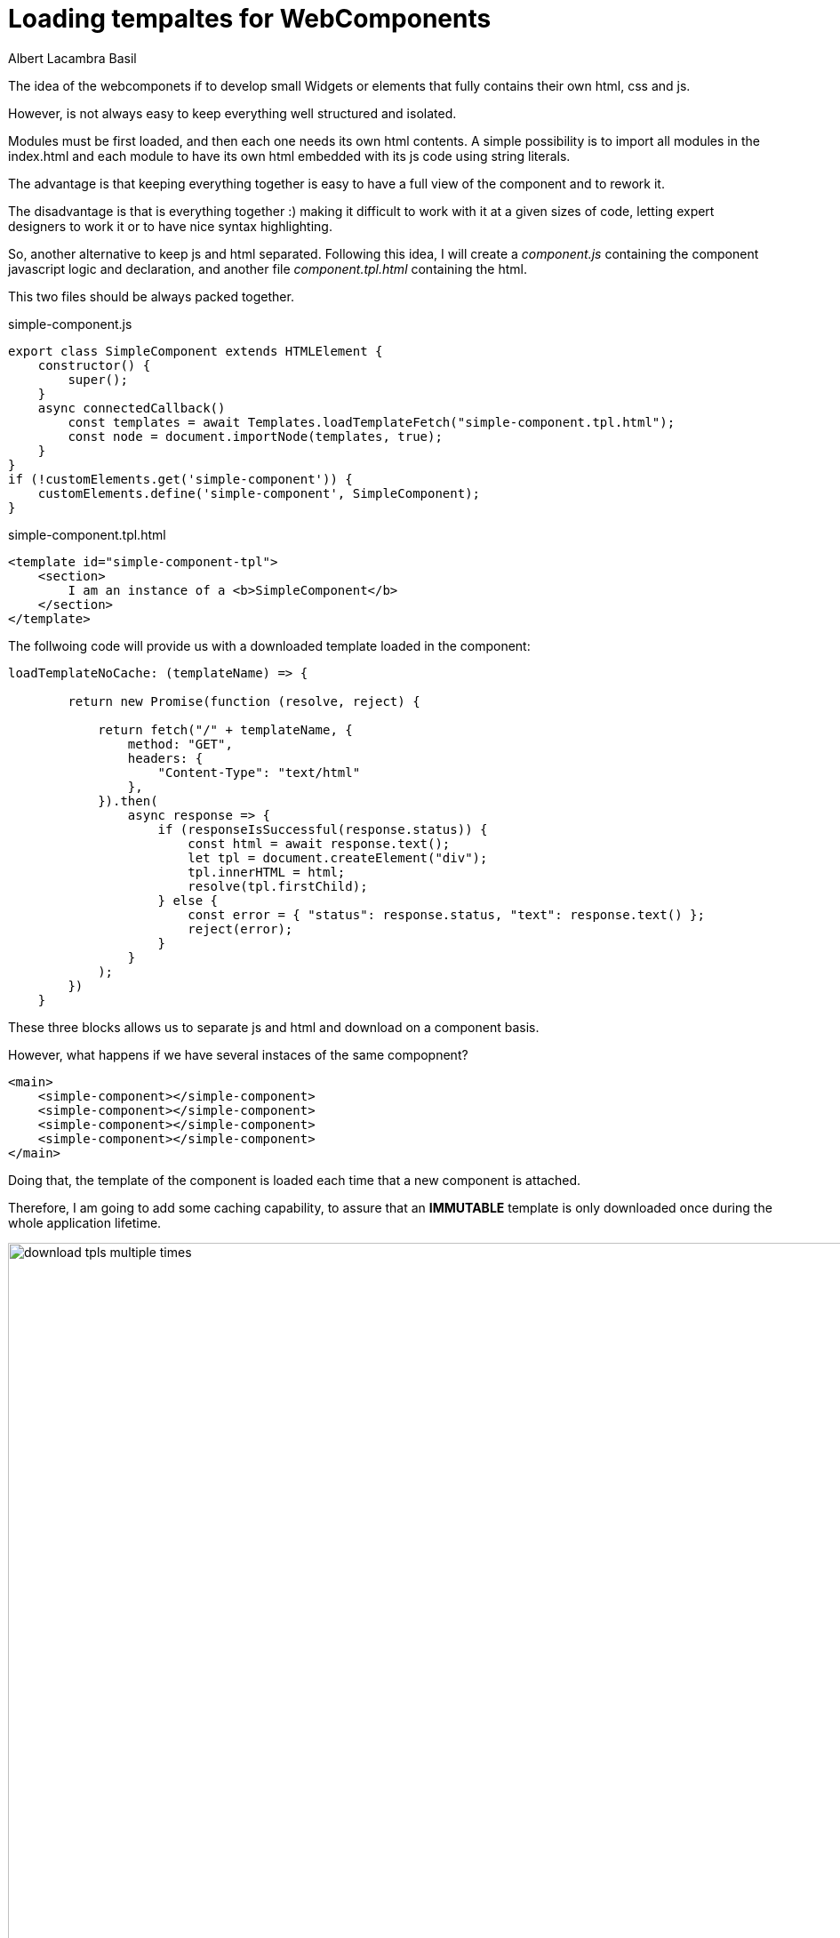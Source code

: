 = Loading tempaltes for WebComponents 
Albert Lacambra Basil 
:jbake-title: Loading tempaltes for WebComponents 
:description: If you do not like in JS templating you can just download html templates for the WebComponents dynamically 
:jbake-date: 2020-05-08 
:jbake-type: post 
:jbake-status: published 
:jbake-tags: webcomponets, javascript
:doc-id: loading-tempaltes-for-webcomponents 

The idea of the webcomponets if to develop small Widgets or elements that fully contains their own html, css and js. 

However, is not always easy to keep everything well structured and isolated.

Modules must be first loaded, and then each one needs its own html contents. A simple possibility is to import all modules in the index.html and each module to have its own html embedded with its js code using string literals. 

The advantage is that keeping everything together is easy to have a full view of the component and to rework it. 

The disadvantage is that is everything together :) making it difficult to work with it at a given sizes of code, letting expert designers to work it or to have nice syntax highlighting.

So, another alternative to keep js and html separated. Following this idea, I will create a _component.js_ containing the component javascript logic and declaration, and another file _component.tpl.html_ containing the html. 

This two files should be always packed together.

.simple-component.js
[source, javascript]
----
export class SimpleComponent extends HTMLElement {
    constructor() {
        super();
    }
    async connectedCallback() 
        const templates = await Templates.loadTemplateFetch("simple-component.tpl.html");
        const node = document.importNode(templates, true);
    }
}
if (!customElements.get('simple-component')) {
    customElements.define('simple-component', SimpleComponent);
}
----

.simple-component.tpl.html
[source, html]
----
<template id="simple-component-tpl">
    <section>
        I am an instance of a <b>SimpleComponent</b>
    </section>
</template>
----

The follwoing code will provide us with a downloaded template loaded in the component:
[source, javascript]
----
loadTemplateNoCache: (templateName) => {

        return new Promise(function (resolve, reject) {

            return fetch("/" + templateName, {
                method: "GET",
                headers: {
                    "Content-Type": "text/html"
                },
            }).then(
                async response => {
                    if (responseIsSuccessful(response.status)) {
                        const html = await response.text();
                        let tpl = document.createElement("div");
                        tpl.innerHTML = html;
                        resolve(tpl.firstChild);
                    } else {
                        const error = { "status": response.status, "text": response.text() };
                        reject(error);
                    }
                }
            );
        })
    }
----

These three blocks allows us to separate js and html and download on a component basis.

However, what happens if we have several instaces of the same compopnent?

[source, html]
----
<main>
    <simple-component></simple-component>
    <simple-component></simple-component>
    <simple-component></simple-component>
    <simple-component></simple-component>
</main>
----


Doing that, the template of the component is loaded each time that a new component is attached. 

Therefore, I am going to add some caching capability, to assure that an *IMMUTABLE* template is only downloaded once during the whole application lifetime.

image::/img/blog/2020/loading-tempaltes-for-webcomponents/download-tpls-multiple-times.png[width=1000%, height=100%, "image"]


[NOTE]
====
Since templatres are static they will be more likely cached by the browser itself. So, maybe there is no need for any specific solution.
====


[source, javascript]
----
const cache = {};
const time = Date.now();
const promises = new Map();

export let Templates = {
    loadTemplateFetch: (templateName) => {

        if (!promises.has(templateName)) {
            promises.set(templateName, new Promise(function (resolve, reject) {

                if (cache.hasOwnProperty(templateName)) {
                    resolve(cache[templateName]);
                } else {
                    return fetch("/" + templateName, {
                        method: "GET",
                        headers: {
                            "Content-Type": "text/html"
                        },
                    }).then(
                        async response => {
                            if (responseIsSuccessful(response.status)) {
                                const html = await response.text();
                                let tpl = document.createElement("div");
                                tpl.innerHTML = html;
                                cache[templateName] = tpl.firstChild;
                                resolve(cache[templateName]);
                            } else {
                                const error = { "status": response.status, "text": response.text() };
                                reject(error);
                            }
                        }
                    );
                }
            }));
        }
        return promises.get(templateName);
    }
};
----

Now we are caching the templates. We also save running promises, since it is possible that the components are loaded several times while the tpl is being transfered. 

Once a template is asked, the related promises is saved, and in case the same template is required again, the same promise will be returned without further requests.

image::/img/blog/2020/loading-tempaltes-for-webcomponents/download-tpls-cached.png[width=1000%, height=100%, "image"]

Now is loaded once and *THAT's ALL!*